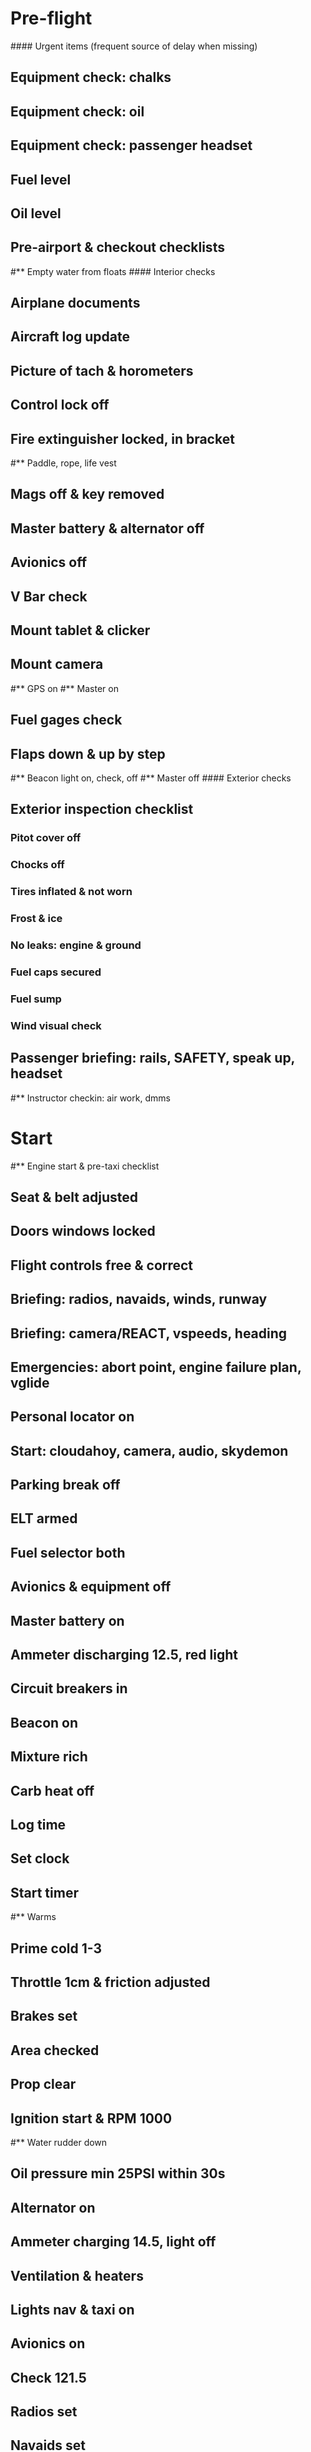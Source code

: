 # PA-18-180

* Pre-flight
#### Urgent items (frequent source of delay when missing)
** Equipment check: chalks
** Equipment check: oil
** Equipment check: passenger headset
** Fuel level
** Oil level
** Pre-airport & checkout checklists
#** Empty water from floats
#### Interior checks
** Airplane documents
** Aircraft log update
** Picture of tach & horometers
** Control lock off
** Fire extinguisher locked, in bracket
#** Paddle, rope, life vest
** Mags off & key removed
** Master battery & alternator off
** Avionics off
** V Bar check
** Mount tablet & clicker
** Mount camera
#** GPS on
#** Master on
** Fuel gages check
** Flaps down & up by step
#** Beacon light on, check, off
#** Master off
#### Exterior checks
** Exterior inspection checklist
*** Pitot cover off
*** Chocks off
*** Tires inflated & not worn
*** Frost & ice
*** No leaks: engine & ground
*** Fuel caps secured
*** Fuel sump
*** Wind visual check
** Passenger briefing: rails, SAFETY, speak up, headset
#** Instructor checkin: air work, dmms
* Start
#** Engine start & pre-taxi checklist
** Seat & belt adjusted
** Doors windows locked
** Flight controls free & correct
** Briefing: radios, navaids, winds, runway
** Briefing: camera/REACT, vspeeds, heading
** Emergencies: abort point, engine failure plan, vglide
** Personal locator on
** Start: cloudahoy, camera, audio, skydemon
** Parking break off
** ELT armed
** Fuel selector both
** Avionics & equipment off
** Master battery on
** Ammeter discharging 12.5, red light
** Circuit breakers in
** Beacon on
** Mixture rich
** Carb heat off
** Log time
** Set clock
** Start timer
#** Warms
** Prime cold 1-3
** Throttle 1cm & friction adjusted
** Brakes set
** Area checked
** Prop clear
** Ignition start & RPM 1000
#** Water rudder down
** Oil pressure min 25PSI within 30s
** Alternator on
** Ammeter charging 14.5, light off
** Ventilation & heaters
** Lights nav & taxi on
** Avionics on
** Check 121.5
** Radios set
** Navaids set
** Transponder standby 7000
** Noise cancelling on
** Radio atis & ground
** Set altimeter twice
** Set sqwak
** Log off block
** Taxi: check brakes, turn coordinator, heading
#** Nav instruments check
#** Run-up & pre-takeoff checklist
** Area behind clear
** At run-up point: engine instruments green
** Brakes set
** RPM 1800
** Mags check: max drop 100, diff 50
** Mixture check
** Carb heat on & check drop
** Ammeter charging
** Engine instruments green
#** Suction green
** RPM idle, wait 5 seconds
** Carb heat off
** RPM 1000
* Pre-takeoff
** Doors windows locked
** Seat belts locked
** Flaps 10
** Trim to takeoff
** Fuel selector both
** Fuel quantity check
** Mixture rich or lean above 3000
** Primer locked
** Circuit breakers in
#### Instruments check
** Compass full fluid
** Airspeed 0 crosschecked
** Artificial horizon
** Altimeter within 75 feet crosschecked
** Turn coordinator ball center, full fluid
** Heading indicator to compass
** Heading bug set to runway
** Vertical speed 0 crosschecked
** Carb heat off
** Mags both
** Master & alternator on
** Flight controls free
** Locate abort point
** Camera recording
** Radio departure
** Camera: clearance, area clear
** Lights: landing & strobe on, transponder alt
** Action: line up, heading to runway
#** CARS & throttle full
** Callouts: RPM, airspeed, engine green at 30
#** Climb checklist
** 500 feet: power, flaps, lights, t&p
# RPM 2500
#** Engine green
#** Lights taxi & landing off
#** Fuel quantity check
* Cruise
#** Open flight plan
** RPM 2300
** Gas quantity check
#** Undercarriage
** Mixture lean above 3000
#** Propeller
** T&P
** Transponder ALT
** VOR location check
#** Heading indicator set to target
* Pre-maneuver
** Seat belts locked
#** Water rudder up
** Fuel selector both
** Mixture rich
** Carb heat off
** Light landing & strobe on
** Mags both
* Landing
** ATIS
#** WLNOT
** Landing plan: runway & pattern, abort point, taxi
#*** Taxi
#*** Vspeeds
** Radio
** Altimeter set
#** Descent & pre-landing checklists
** RPM 2000, maintain altitude to 80
** Carb heat on
** Breaks free
#** Undercarriage
** Mixture rich
** Mags both
#** Propeller
** Fuel selector both
** Flaps 1
** Lights taxi & landing on
** Instruments check
** T&P
** Carb heat off
** Seat belts locked
** Position in seat adjusted
#** Water rudder up
** Base: RPM 1500, flaps 2, pitch 70
** Final: RPM idle, flaps 3, pitch 60
#* After landing
#** After landing checklist
#** Water rudders down
** After landing: flaps 0
** Carb heat off
** Transponder standby
** Light landing & strobe off
** Trim takeoff
** Radio
#** Close flight plan
* Parking
#** Engine shutdown checklist
#** Radio call docking
** RPM 1000
** Log on block
** Check 121.5
** Avionics & electronics off
#** Docking: Mixture off, mags off & key out
#** Throttle 0
#** Water rudders up
** Lights taxi/landing off
** RPM idle
** Mags check short cut out
** Mixture cutoff
** Mags off & key out
** Beacon off
** Master & alternator off
** Picture of tach & horometers
** Log time
** Stop: skydemon, cloudahoy, camera, audio
** Personal locator off
** Control lock set
** Pitot cover set
** Chocks set
** Detach clicker
** Close flight plan
** Pack gopro & tablet
#* Post flight
#** Debrief
#*** Dispatch checkin
#*** CFI debrief
#*** Book next session & get airplane details
#** Online notebook
#** Checklist updates
#** Anki updates
